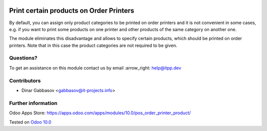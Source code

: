 .. image:: https://itpp.dev/images/infinity-readme.png
   :alt: Tested and maintained by IT Projects Labs
   :target: https://itpp.dev

==========================================
 Print certain products on Order Printers
==========================================

By default, you can assign only product categories to be printed on order printers and it is not convenient in some cases, e.g. if you want to print some products on one printer and other products of the same category on another one.

The module eliminates this disadvantage and allows to specify certain products, which should be printed on order printers. Note that in this case the product categories are not required to be given.

Questions?
==========

To get an assistance on this module contact us by email :arrow_right: help@itpp.dev

Contributors
============
* Dinar Gabbasov <gabbasov@it-projects.info>


Further information
===================

Odoo Apps Store: https://apps.odoo.com/apps/modules/10.0/pos_order_printer_product/


Tested on `Odoo 10.0 <https://github.com/odoo/odoo/commit/c5a6d369d5c5867792052d539ce9de497f52d416>`_
